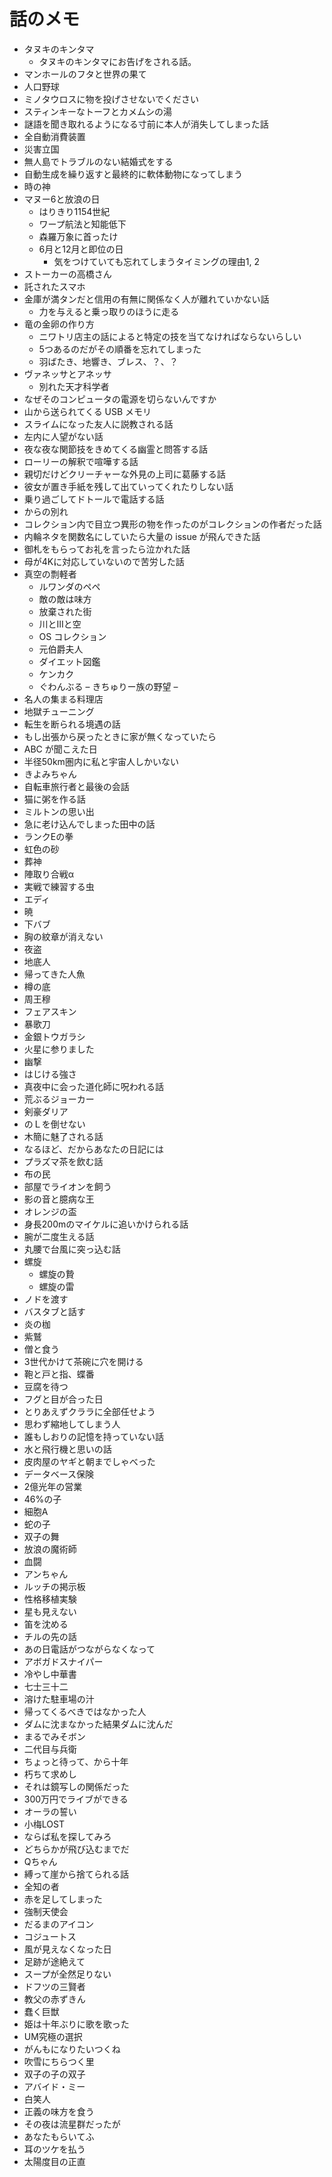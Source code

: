 #+OPTIONS: toc:nil
#+OPTIONS: \n:t

* 話のメモ
  - タヌキのキンタマ
    + タヌキのキンタマにお告げをされる話。
  - マンホールのフタと世界の果て
  - 人口野球
  - ミノタウロスに物を投げさせないでください
  - スティンキーなトーフとカメムシの湯
  - 謎語を聞き取れるようになる寸前に本人が消失してしまった話
  - 全自動消費装置
  - 災害立国
  - 無人島でトラブルのない結婚式をする
  - 自動生成を繰り返すと最終的に軟体動物になってしまう
  - 時の神
  - マヌー6と放浪の日
    + はりきり1154世紀
    + ワープ航法と知能低下
    + 森羅万象に首ったけ
    + 6月と12月と即位の日
      - 気をつけていても忘れてしまうタイミングの理由1, 2
  - ストーカーの高橋さん
  - 託されたスマホ
  - 金庫が満タンだと信用の有無に関係なく人が離れていかない話
    + 力を与えると乗っ取りのほうに走る
  - 竜の金卵の作り方
    + ニワトリ店主の話によると特定の技を当てなければならないらしい
    + 5つあるのだがその順番を忘れてしまった
    + 羽ばたき、地響き、ブレス、？、？
  - ヴァネッサとアネッサ
    + 別れた天才科学者
  - なぜそのコンピュータの電源を切らないんですか
  - 山から送られてくる USB メモリ
  - スライムになった友人に説教される話
  - 左内に人望がない話
  - 夜な夜な関節技をきめてくる幽霊と問答する話
  - ローリーの解釈で喧嘩する話
  - 親切だけどクリーチャーな外見の上司に葛藤する話
  - 彼女が置き手紙を残して出ていってくれたりしない話
  - 乗り過ごしてドトールで電話する話
  - からの別れ
  - コレクション内で目立つ異形の物を作ったのがコレクションの作者だった話
  - 内輪ネタを関数名にしていたら大量の issue が飛んできた話
  - 御札をもらってお礼を言ったら泣かれた話
  - 母が4Kに対応していないので苦労した話
  - 真空の剽軽者
    + ルワンダのペペ
    + 敵の敵は味方
    + 放棄された街
    + 川とIIIと空
    + OS コレクション
    + 元伯爵夫人
    + ダイエット図鑑
    + ケンカク
    + ぐわんぶる  -- きちゅりー族の野望 --
  - 名人の集まる料理店
  - 地獄チューニング
  - 転生を断られる境遇の話
  - もし出張から戻ったときに家が無くなっていたら
  - ABC が聞こえた日
  - 半径50km圏内に私と宇宙人しかいない
  - きよみちゃん
  - 自転車旅行者と最後の会話
  - 猫に粥を作る話
  - ミルトンの思い出
  - 急に老け込んでしまった田中の話
  - ランクEの拳
  - 虹色の砂
  - 葬神
  - 陣取り合戦α
  - 実戦で練習する虫
  - エディ
  - 暁
  - 下バブ
  - 胸の紋章が消えない
  - 夜盗
  - 地底人
  - 帰ってきた人魚
  - 樽の底
  - 周王穆
  - フェアスキン
  - 暴歌刀
  - 金銀トウガラシ
  - 火星に参りました
  - 幽撃
  - はじける強さ
  - 真夜中に会った道化師に呪われる話
  - 荒ぶるジョーカー
  - 剣豪ダリア
  - のＬを倒せない
  - 木簡に魅了される話
  - なるほど、だからあなたの日記には
  - プラズマ茶を飲む話
  - 布の民
  - 部屋でライオンを飼う
  - 影の音と臆病な王
  - オレンジの盃
  - 身長200mのマイケルに追いかけられる話
  - 腕が二度生える話
  - 丸腰で台風に突っ込む話
  - 螺旋
    - 螺旋の贄
    - 螺旋の雷
  - ノドを渡す
  - バスタブと話す
  - 炎の枷
  - 紫鷲
  - 僧と食う
  - 3世代かけて茶碗に穴を開ける
  - 鞄と戸と指、蝶番
  - 豆腐を待つ
  - フグと目が合った日
  - とりあえずクララに全部任せよう
  - 思わず縮地してしまう人
  - 誰もしおりの記憶を持っていない話
  - 水と飛行機と思いの話
  - 皮肉屋のヤギと朝までしゃべった
  - データベース保険
  - 2億光年の営業
  - 46%の子
  - 細胞A
  - 蛇の子
  - 双子の舞
  - 放浪の魔術師
  - 血闘
  - アンちゃん
  - ルッチの掲示板
  - 性格移植実験
  - 星も見えない
  - 笛を沈める
  - チルの先の話
  - あの日電話がつながらなくなって
  - アボガドスナイパー
  - 冷やし中華書
  - 七士三十二
  - 溶けた駐車場の汁
  - 帰ってくるべきではなかった人
  - ダムに沈まなかった結果ダムに沈んだ
  - まるでみそボン
  - 二代目与兵衛
  - ちょっと待って、から十年
  - 朽ちて求めし
  - それは鏡写しの関係だった
  - 300万円でライブができる
  - オーラの誓い
  - 小梅LOST
  - ならば私を探してみろ
  - どちらかが飛び込むまでだ
  - Qちゃん
  - 縛って崖から捨てられる話
  - 全知の者
  - 赤を足してしまった
  - 強制天使会
  - だるまのアイコン
  - コジュートス
  - 風が見えなくなった日
  - 足跡が途絶えて
  - スープが全然足りない
  - ドフツの三賢者
  - 教父の赤ずきん
  - 蠢く巨獣
  - 姫は十年ぶりに歌を歌った
  - UM究極の選択
  - がんもになりたいつくね
  - 吹雪にちらつく里
  - 双子の子の双子
  - アバイド・ミー
  - 白笑人
  - 正義の味方を食う
  - その夜は流星群だったが
  - あなたもらいてふ
  - 耳のツケを払う
  - 太陽度目の正直
